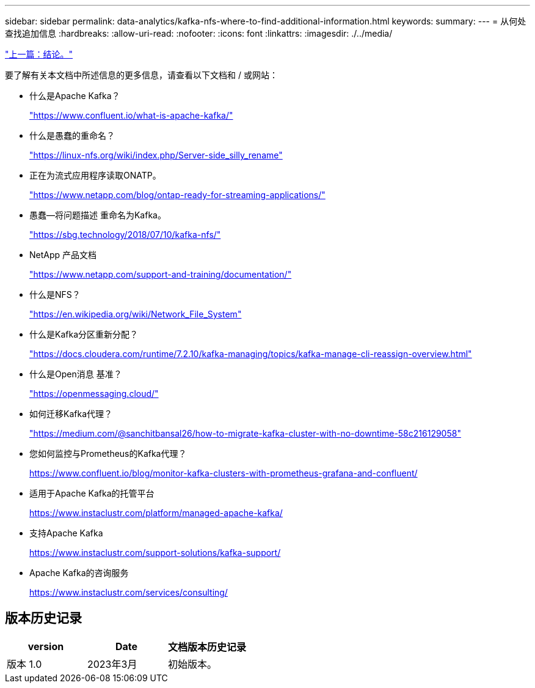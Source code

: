 ---
sidebar: sidebar 
permalink: data-analytics/kafka-nfs-where-to-find-additional-information.html 
keywords:  
summary:  
---
= 从何处查找追加信息
:hardbreaks:
:allow-uri-read: 
:nofooter: 
:icons: font
:linkattrs: 
:imagesdir: ./../media/


link:kafka-nfs-conclusion.html["上一篇：结论。"]

[role="lead"]
要了解有关本文档中所述信息的更多信息，请查看以下文档和 / 或网站：

* 什么是Apache Kafka？
+
https://www.confluent.io/what-is-apache-kafka/["https://www.confluent.io/what-is-apache-kafka/"^]

* 什么是愚蠢的重命名？
+
https://linux-nfs.org/wiki/index.php/Server-side_silly_rename["https://linux-nfs.org/wiki/index.php/Server-side_silly_rename"^]

* 正在为流式应用程序读取ONATP。
+
https://www.netapp.com/blog/ontap-ready-for-streaming-applications/["https://www.netapp.com/blog/ontap-ready-for-streaming-applications/"^]

* 愚蠢—将问题描述 重命名为Kafka。
+
https://sbg.technology/2018/07/10/kafka-nfs/["https://sbg.technology/2018/07/10/kafka-nfs/"^]

* NetApp 产品文档
+
https://www.netapp.com/support-and-training/documentation/["https://www.netapp.com/support-and-training/documentation/"^]

* 什么是NFS？
+
https://en.wikipedia.org/wiki/Network_File_System["https://en.wikipedia.org/wiki/Network_File_System"^]

* 什么是Kafka分区重新分配？
+
https://docs.cloudera.com/runtime/7.2.10/kafka-managing/topics/kafka-manage-cli-reassign-overview.html["https://docs.cloudera.com/runtime/7.2.10/kafka-managing/topics/kafka-manage-cli-reassign-overview.html"^]

* 什么是Open消息 基准？
+
https://openmessaging.cloud/["https://openmessaging.cloud/"^]

* 如何迁移Kafka代理？
+
https://medium.com/@sanchitbansal26/how-to-migrate-kafka-cluster-with-no-downtime-58c216129058["https://medium.com/@sanchitbansal26/how-to-migrate-kafka-cluster-with-no-downtime-58c216129058"^]

* 您如何监控与Prometheus的Kafka代理？
+
https://www.confluent.io/blog/monitor-kafka-clusters-with-prometheus-grafana-and-confluent/[]

* 适用于Apache Kafka的托管平台
+
https://www.instaclustr.com/platform/managed-apache-kafka/[]

* 支持Apache Kafka
+
https://www.instaclustr.com/support-solutions/kafka-support/[]

* Apache Kafka的咨询服务
+
https://www.instaclustr.com/services/consulting/[]





== 版本历史记录

|===
| version | Date | 文档版本历史记录 


| 版本 1.0 | 2023年3月 | 初始版本。 
|===